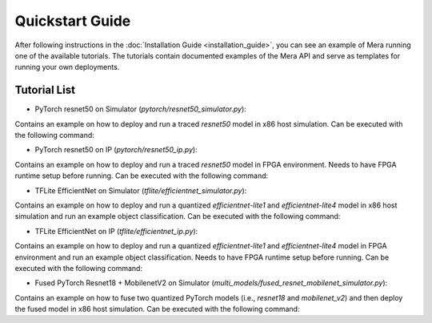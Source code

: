 Quickstart Guide
================

After following instructions in the :doc:`Installation Guide <installation_guide>`, you can see an example of Mera
running one of the available tutorials. The tutorials contain documented examples of the Mera API and serve as templates
for running your own deployments.

Tutorial List
-------------

- PyTorch resnet50 on Simulator (`pytorch/resnet50_simulator.py`):

Contains an example on how to deploy and run a traced `resnet50` model in x86 host simulation.
Can be executed with the following command:

.. code-block:: bash
    :linenos:

    cd tutorials/pytorch
    python3 resnet50_simulator.py


- PyTorch resnet50 on IP (`pytorch/resnet50_ip.py`):

Contains an example on how to deploy and run a traced `resnet50` model in FPGA environment.
Needs to have FPGA runtime setup before running.
Can be executed with the following command:

.. code-block:: bash
    :linenos:

    cd tutorials/pytorch
    # Needs to enable RUN_IP env in order to actually run the tutorial in HW
    RUN_IP=1 python3 resnet50_ip.py


- TFLite EfficientNet on Simulator (`tflite/efficientnet_simulator.py`):

Contains an example on how to deploy and run a quantized `efficientnet-lite1` and `efficientnet-lite4` model in x86 host simulation and run an example object classification.
Can be executed with the following command:

.. code-block:: bash
    :linenos:

    cd tutorials/tflite
    python3 efficientnet_simulator.py


- TFLite EfficientNet on IP (`tflite/efficientnet_ip.py`):

Contains an example on how to deploy and run a quantized `efficientnet-lite1` and `efficientnet-lite4` model in
FPGA environment and run an example object classification. Needs to have FPGA runtime setup before running.
Can be executed with the following command:

.. code-block:: bash
    :linenos:

    cd tutorials/tflite
    # Needs to enable RUN_IP env in order to actually run the tutorial in HW
    RUN_IP=1 python3 efficientnet_ip.py

- Fused PyTorch Resnet18 + MobilenetV2 on Simulator (`multi_models/fused_resnet_mobilenet_simulator.py`):

Contains an example on how to fuse two quantized PyTorch models (i.e., `resnet18` and `mobilenet_v2`) and then deploy the fused model in x86 host simulation.
Can be executed with the following command:

.. code-block:: bash
    :linenos:

    cd tutorials/multi_models
    python3 fused_resnet_mobilenet_simulator.py
